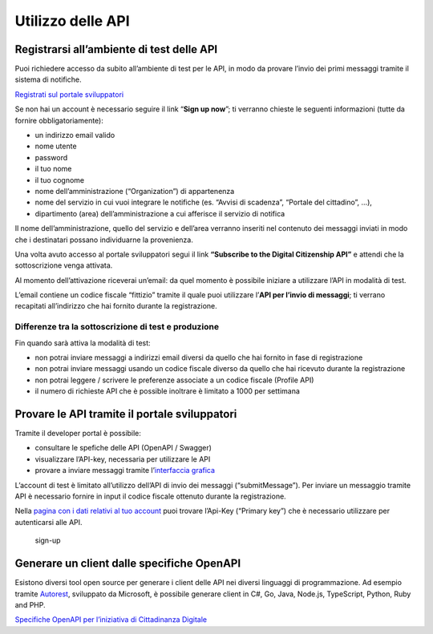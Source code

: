 Utilizzo delle API
==================

Registrarsi all’ambiente di test delle API
------------------------------------------

Puoi richiedere accesso da subito all’ambiente di test per le API, in
modo da provare l’invio dei primi messaggi tramite il sistema di
notifiche.

`Registrati sul portale
sviluppatori <https://developer.cd.italia.it/>`__

Se non hai un account è necessario seguire il link “**Sign up now**”; ti
verranno chieste le seguenti informazioni (tutte da fornire
obbligatoriamente):

-  un indirizzo email valido
-  nome utente
-  password
-  il tuo nome
-  il tuo cognome
-  nome dell’amministrazione (“Organization”) di appartenenza
-  nome del servizio in cui vuoi integrare le notifiche (es. “Avvisi di
   scadenza”, “Portale del cittadino”, …),
-  dipartimento (area) dell’amministrazione a cui afferisce il servizio
   di notifica

Il nome dell’amministrazione, quello del servizio e dell’area verranno
inseriti nel contenuto dei messaggi inviati in modo che i destinatari
possano individuarne la provenienza.

.. raw:: html

  <iframe src="https://player.vimeo.com/video/242787276" width="640" height="360" frameborder="0" webkitallowfullscreen mozallowfullscreen allowfullscreen></iframe>


Una volta avuto accesso al portale sviluppatori segui il link
**“Subscribe to the Digital Citizenship API”** e attendi che la
sottoscrizione venga attivata.

Al momento dell’attivazione riceverai un’email: da quel momento è
possibile iniziare a utilizzare l’API in modalità di test.

L’email contiene un codice fiscale “fittizio” tramite il quale puoi
utilizzare l’\ **API per l’invio di messaggi**; ti verrano recapitati
all’indirizzo che hai fornito durante la registrazione.

Differenze tra la sottoscrizione di test e produzione
~~~~~~~~~~~~~~~~~~~~~~~~~~~~~~~~~~~~~~~~~~~~~~~~~~~~~

Fin quando sarà attiva la modalità di test:

-  non potrai inviare messaggi a indirizzi email diversi da quello che
   hai fornito in fase di registrazione
-  non potrai inviare messaggi usando un codice fiscale diverso da
   quello che hai ricevuto durante la registrazione
-  non potrai leggere / scrivere le preferenze associate a un codice
   fiscale (Profile API)
-  il numero di richieste API che è possible inoltrare è limitato a 1000
   per settimana

Provare le API tramite il portale sviluppatori
----------------------------------------------

Tramite il developer portal è possibile:

-  consultare le spefiche delle API (OpenAPI / Swagger)
-  visualizzare l’API-key, necessaria per utilizzare le API
-  provare a inviare messaggi tramite l’\ `interfaccia
   grafica <https://developer.cd.italia.it/docs/services/digital-citizenship-api>`__

L’account di test è limitato all’utilizzo dell’API di invio dei messaggi
(“submitMessage”). Per inviare un messaggio tramite API è necessario
fornire in input il codice fiscale ottenuto durante la registrazione.

Nella `pagina con i dati relativi al tuo
account <https://developer.cd.italia.it/developer>`__ puoi
trovare l’Api-Key (“Primary key”) che è necessario utilizzare per
autenticarsi alle API.

.. figure:: assets/3-apikey.PNG
   :alt: sign-up

   sign-up

Generare un client dalle specifiche OpenAPI
-------------------------------------------

Esistono diversi tool open source per generare i client delle API nei
diversi linguaggi di programmazione. Ad esempio tramite
`Autorest <https://github.com/Azure/autorest>`__, sviluppato da
Microsoft, è possibile generare client in C#, Go, Java, Node.js,
TypeScript, Python, Ruby and PHP.

`Specifiche OpenAPI per l’iniziativa di Cittadinanza
Digitale <https://developer.cd.italia.it/docs/services/digital-citizenship-api/export?DocumentFormat=Swagger>`__
